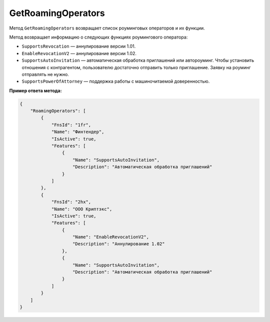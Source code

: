 GetRoamingOperators
===================

Метод ``GetRoamingOperators`` возвращает список роуминговых операторов и их функции.

.. http:get:: /GetRoamingOperators

	:queryparam boxId: идентификатор ящика организации.
	
	:requestheader Authorization: данные, необходимые для :doc:`авторизации <../Authorization>`.

	:statuscode 200: операция успешно завершена.
	:statuscode 400: данные в запросе имеют неверный формат или отсутствуют обязательные параметры.
	:statuscode 401: в запросе отсутствует HTTP-заголовок ``Authorization`` или в этом заголовке содержатся некорректные авторизационные данные.
	:statuscode 402: у организации с указанным идентификатором ``boxId`` закончилась подписка на API.
	:statuscode 405: используется неподходящий HTTP-метод.
	:statuscode 500: при обработке запроса возникла непредвиденная ошибка.

	:response Body: Тело ответа содержит список роуминговых операторов, представленных структурой :doc:`../proto/RoamingOperatorInformation`. Она содержит информацию о роуминговом операторе и о функциях, которые поддерживает этот оператор на момент вызова метода.

Метод возвращает информацию о следующих функциях роумингового оператора:

- ``SupportsRevocation`` — аннулирование версии 1.01.
- ``EnableRevocationV2`` — аннулирование версии 1.02.
- ``SupportsAutoInvitation`` — автоматическая обработка приглашений или автороуминг. Чтобы установить отношения с контрагентом, пользователю достаточно отправить только приглашение. Заявку на роуминг отправлять не нужно.
- ``SupportsPowerOfAttorney`` — поддержка работы с машиночитаемой доверенностью.

**Пример ответа метода:**

.. sourcecode:: js 

    {
        "RoamingOperators": [
            {
                "FnsId": "1fr",
                "Name": "Финтендер",
                "IsActive": true,
                "Features": [
                    {
                        "Name": "SupportsAutoInvitation",
                        "Description": "Автоматическая обработка приглашений"
                    }
                ]
            },
            {
                "FnsId": "2hx",
                "Name": "ООО Криптэкс",
                "IsActive": true,
                "Features": [
                    {
                        "Name": "EnableRevocationV2",
                        "Description": "Аннулирование 1.02"
                    },
                    {
                        "Name": "SupportsAutoInvitation",
                        "Description": "Автоматическая обработка приглашений"
                    }
                ]
            }
        ]
    }
